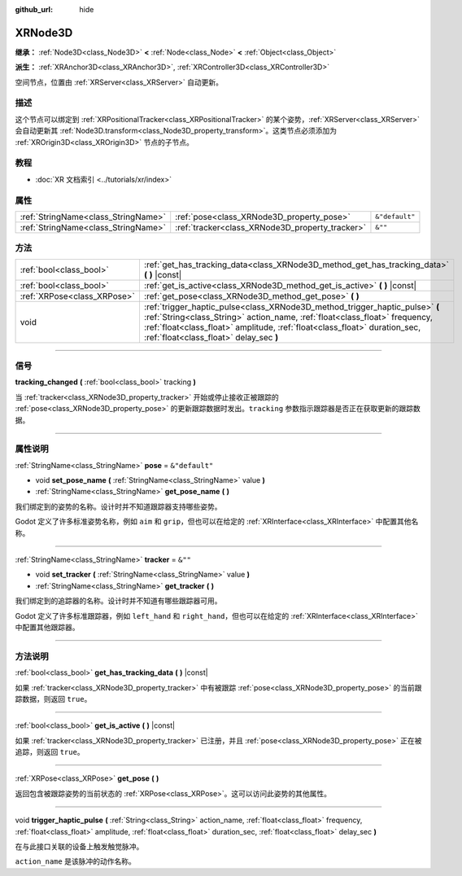 :github_url: hide

.. DO NOT EDIT THIS FILE!!!
.. Generated automatically from Godot engine sources.
.. Generator: https://github.com/godotengine/godot/tree/master/doc/tools/make_rst.py.
.. XML source: https://github.com/godotengine/godot/tree/master/doc/classes/XRNode3D.xml.

.. _class_XRNode3D:

XRNode3D
========

**继承：** :ref:`Node3D<class_Node3D>` **<** :ref:`Node<class_Node>` **<** :ref:`Object<class_Object>`

**派生：** :ref:`XRAnchor3D<class_XRAnchor3D>`, :ref:`XRController3D<class_XRController3D>`

空间节点，位置由 :ref:`XRServer<class_XRServer>` 自动更新。

.. rst-class:: classref-introduction-group

描述
----

这个节点可以绑定到 :ref:`XRPositionalTracker<class_XRPositionalTracker>` 的某个姿势，\ :ref:`XRServer<class_XRServer>` 会自动更新其 :ref:`Node3D.transform<class_Node3D_property_transform>`\ 。这类节点必须添加为 :ref:`XROrigin3D<class_XROrigin3D>` 节点的子节点。

.. rst-class:: classref-introduction-group

教程
----

- :doc:`XR 文档索引 <../tutorials/xr/index>`

.. rst-class:: classref-reftable-group

属性
----

.. table::
   :widths: auto

   +-------------------------------------+-------------------------------------------------+----------------+
   | :ref:`StringName<class_StringName>` | :ref:`pose<class_XRNode3D_property_pose>`       | ``&"default"`` |
   +-------------------------------------+-------------------------------------------------+----------------+
   | :ref:`StringName<class_StringName>` | :ref:`tracker<class_XRNode3D_property_tracker>` | ``&""``        |
   +-------------------------------------+-------------------------------------------------+----------------+

.. rst-class:: classref-reftable-group

方法
----

.. table::
   :widths: auto

   +-----------------------------+------------------------------------------------------------------------------------------------------------------------------------------------------------------------------------------------------------------------------------------------------------------------------------+
   | :ref:`bool<class_bool>`     | :ref:`get_has_tracking_data<class_XRNode3D_method_get_has_tracking_data>` **(** **)** |const|                                                                                                                                                                                      |
   +-----------------------------+------------------------------------------------------------------------------------------------------------------------------------------------------------------------------------------------------------------------------------------------------------------------------------+
   | :ref:`bool<class_bool>`     | :ref:`get_is_active<class_XRNode3D_method_get_is_active>` **(** **)** |const|                                                                                                                                                                                                      |
   +-----------------------------+------------------------------------------------------------------------------------------------------------------------------------------------------------------------------------------------------------------------------------------------------------------------------------+
   | :ref:`XRPose<class_XRPose>` | :ref:`get_pose<class_XRNode3D_method_get_pose>` **(** **)**                                                                                                                                                                                                                        |
   +-----------------------------+------------------------------------------------------------------------------------------------------------------------------------------------------------------------------------------------------------------------------------------------------------------------------------+
   | void                        | :ref:`trigger_haptic_pulse<class_XRNode3D_method_trigger_haptic_pulse>` **(** :ref:`String<class_String>` action_name, :ref:`float<class_float>` frequency, :ref:`float<class_float>` amplitude, :ref:`float<class_float>` duration_sec, :ref:`float<class_float>` delay_sec **)** |
   +-----------------------------+------------------------------------------------------------------------------------------------------------------------------------------------------------------------------------------------------------------------------------------------------------------------------------+

.. rst-class:: classref-section-separator

----

.. rst-class:: classref-descriptions-group

信号
----

.. _class_XRNode3D_signal_tracking_changed:

.. rst-class:: classref-signal

**tracking_changed** **(** :ref:`bool<class_bool>` tracking **)**

当 :ref:`tracker<class_XRNode3D_property_tracker>` 开始或停止接收正被跟踪的 :ref:`pose<class_XRNode3D_property_pose>` 的更新跟踪数据时发出。\ ``tracking`` 参数指示跟踪器是否正在获取更新的跟踪数据。

.. rst-class:: classref-section-separator

----

.. rst-class:: classref-descriptions-group

属性说明
--------

.. _class_XRNode3D_property_pose:

.. rst-class:: classref-property

:ref:`StringName<class_StringName>` **pose** = ``&"default"``

.. rst-class:: classref-property-setget

- void **set_pose_name** **(** :ref:`StringName<class_StringName>` value **)**
- :ref:`StringName<class_StringName>` **get_pose_name** **(** **)**

我们绑定到的姿势的名称。设计时并不知道跟踪器支持哪些姿势。

Godot 定义了许多标准姿势名称，例如 ``aim`` 和 ``grip``\ ，但也可以在给定的 :ref:`XRInterface<class_XRInterface>` 中配置其他名称。

.. rst-class:: classref-item-separator

----

.. _class_XRNode3D_property_tracker:

.. rst-class:: classref-property

:ref:`StringName<class_StringName>` **tracker** = ``&""``

.. rst-class:: classref-property-setget

- void **set_tracker** **(** :ref:`StringName<class_StringName>` value **)**
- :ref:`StringName<class_StringName>` **get_tracker** **(** **)**

我们绑定到的追踪器的名称。设计时并不知道有哪些跟踪器可用。

Godot 定义了许多标准跟踪器，例如 ``left_hand`` 和 ``right_hand``\ ，但也可以在给定的 :ref:`XRInterface<class_XRInterface>` 中配置其他跟踪器。

.. rst-class:: classref-section-separator

----

.. rst-class:: classref-descriptions-group

方法说明
--------

.. _class_XRNode3D_method_get_has_tracking_data:

.. rst-class:: classref-method

:ref:`bool<class_bool>` **get_has_tracking_data** **(** **)** |const|

如果 :ref:`tracker<class_XRNode3D_property_tracker>` 中有被跟踪 :ref:`pose<class_XRNode3D_property_pose>` 的当前跟踪数据，则返回 ``true``\ 。

.. rst-class:: classref-item-separator

----

.. _class_XRNode3D_method_get_is_active:

.. rst-class:: classref-method

:ref:`bool<class_bool>` **get_is_active** **(** **)** |const|

如果 :ref:`tracker<class_XRNode3D_property_tracker>` 已注册，并且 :ref:`pose<class_XRNode3D_property_pose>` 正在被追踪，则返回 ``true``\ 。

.. rst-class:: classref-item-separator

----

.. _class_XRNode3D_method_get_pose:

.. rst-class:: classref-method

:ref:`XRPose<class_XRPose>` **get_pose** **(** **)**

返回包含被跟踪姿势的当前状态的 :ref:`XRPose<class_XRPose>`\ 。这可以访问此姿势的其他属性。

.. rst-class:: classref-item-separator

----

.. _class_XRNode3D_method_trigger_haptic_pulse:

.. rst-class:: classref-method

void **trigger_haptic_pulse** **(** :ref:`String<class_String>` action_name, :ref:`float<class_float>` frequency, :ref:`float<class_float>` amplitude, :ref:`float<class_float>` duration_sec, :ref:`float<class_float>` delay_sec **)**

在与此接口关联的设备上触发触觉脉冲。

\ ``action_name`` 是该脉冲的动作名称。

.. |virtual| replace:: :abbr:`virtual (本方法通常需要用户覆盖才能生效。)`
.. |const| replace:: :abbr:`const (本方法没有副作用。不会修改该实例的任何成员变量。)`
.. |vararg| replace:: :abbr:`vararg (本方法除了在此处描述的参数外，还能够继续接受任意数量的参数。)`
.. |constructor| replace:: :abbr:`constructor (本方法用于构造某个类型。)`
.. |static| replace:: :abbr:`static (调用本方法无需实例，所以可以直接使用类名调用。)`
.. |operator| replace:: :abbr:`operator (本方法描述的是使用本类型作为左操作数的有效操作符。)`
.. |bitfield| replace:: :abbr:`BitField (这个值是由下列标志构成的位掩码整数。)`
